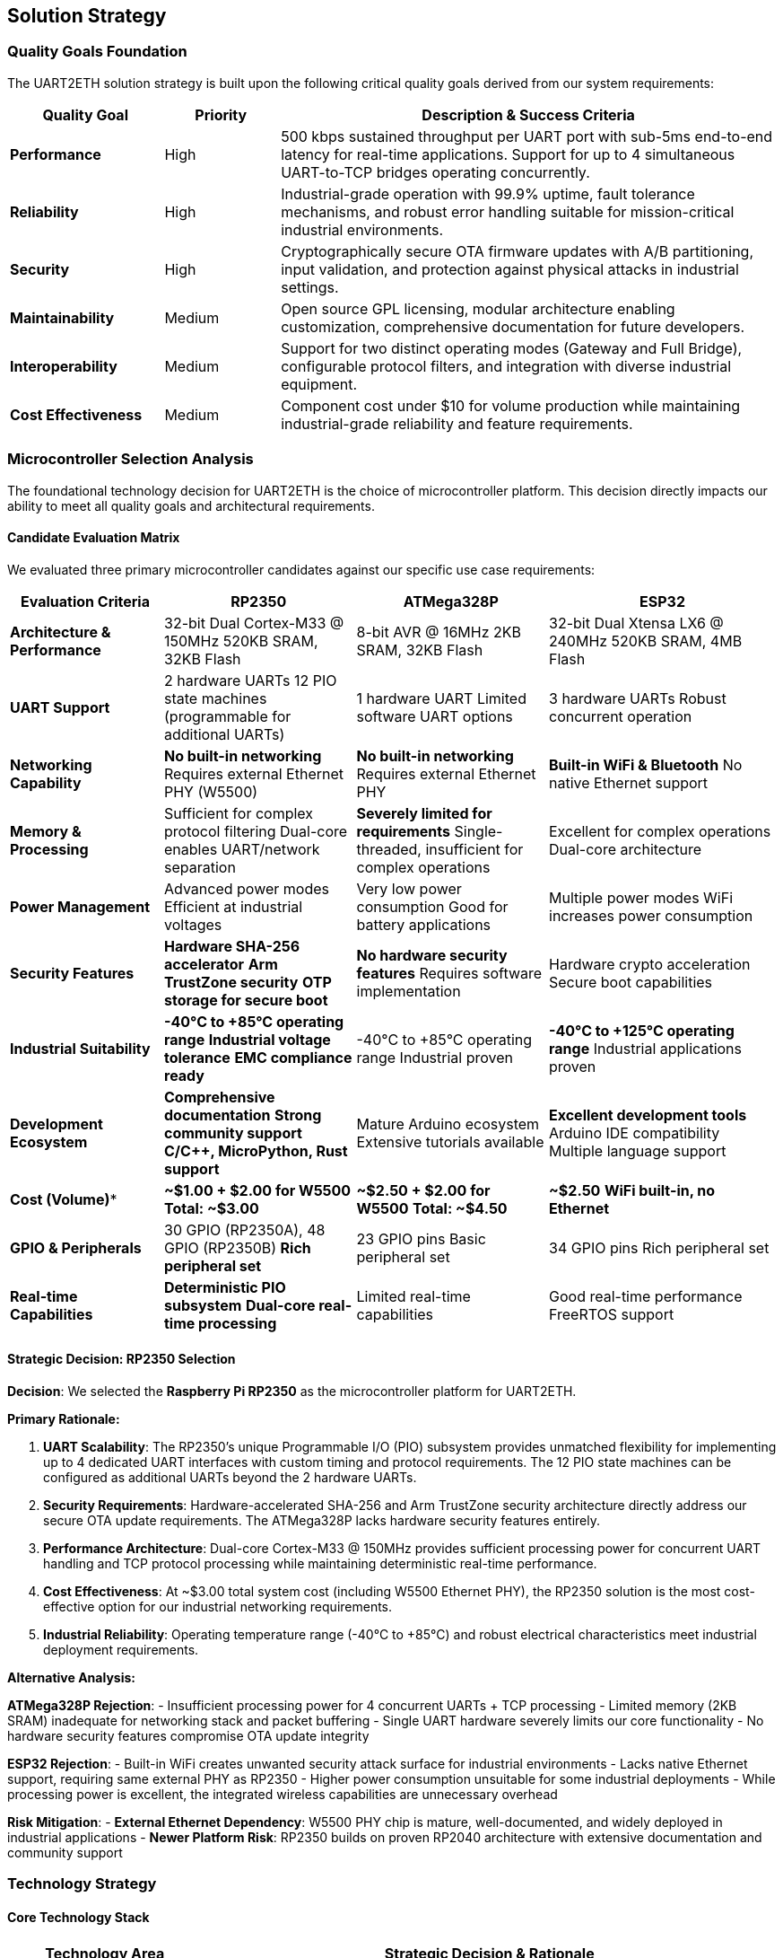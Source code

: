 ifndef::imagesdir[:imagesdir: ../images]

[[section-solution-strategy]]
== Solution Strategy

ifdef::arc42help[]
[role="arc42help"]
****
.Contents
A short summary and explanation of the fundamental decisions and solution strategies, that shape system architecture. It includes

* technology decisions
* decisions about the top-level decomposition of the system, e.g. usage of an architectural pattern or design pattern
* decisions on how to achieve key quality goals
* relevant organizational decisions, e.g. selecting a development process or delegating certain tasks to third parties.

.Motivation
These decisions form the cornerstones for your architecture. They are the foundation for many other detailed decisions or implementation rules.

.Form
Keep the explanations of such key decisions short.

Motivate what was decided and why it was decided that way,
based upon problem statement, quality goals and key constraints.
Refer to details in the following sections.


.Further Information

See https://docs.arc42.org/section-4/[Solution Strategy] in the arc42 documentation.

****
endif::arc42help[]

=== Quality Goals Foundation

The UART2ETH solution strategy is built upon the following critical quality goals derived from our system requirements:

[cols="20,15,65"]
|===
| Quality Goal | Priority | Description & Success Criteria

| *Performance*
| High
| 500 kbps sustained throughput per UART port with sub-5ms end-to-end latency for real-time applications. Support for up to 4 simultaneous UART-to-TCP bridges operating concurrently.

| *Reliability*
| High  
| Industrial-grade operation with 99.9% uptime, fault tolerance mechanisms, and robust error handling suitable for mission-critical industrial environments.

| *Security*
| High
| Cryptographically secure OTA firmware updates with A/B partitioning, input validation, and protection against physical attacks in industrial settings.

| *Maintainability*
| Medium
| Open source GPL licensing, modular architecture enabling customization, comprehensive documentation for future developers.

| *Interoperability*
| Medium
| Support for two distinct operating modes (Gateway and Full Bridge), configurable protocol filters, and integration with diverse industrial equipment.

| *Cost Effectiveness*
| Medium
| Component cost under $10 for volume production while maintaining industrial-grade reliability and feature requirements.

|===

=== Microcontroller Selection Analysis

The foundational technology decision for UART2ETH is the choice of microcontroller platform. This decision directly impacts our ability to meet all quality goals and architectural requirements.

==== Candidate Evaluation Matrix

We evaluated three primary microcontroller candidates against our specific use case requirements:

[cols="20,25,25,30"]
|===
| **Evaluation Criteria** | **RP2350** | **ATMega328P** | **ESP32**

| *Architecture & Performance*
| 32-bit Dual Cortex-M33 @ 150MHz
520KB SRAM, 32KB Flash
| 8-bit AVR @ 16MHz
2KB SRAM, 32KB Flash
| 32-bit Dual Xtensa LX6 @ 240MHz
520KB SRAM, 4MB Flash

| *UART Support*
| 2 hardware UARTs
12 PIO state machines (programmable for additional UARTs)
| 1 hardware UART
Limited software UART options
| 3 hardware UARTs
Robust concurrent operation

| *Networking Capability*
| **No built-in networking**
Requires external Ethernet PHY (W5500)
| **No built-in networking**
Requires external Ethernet PHY
| **Built-in WiFi & Bluetooth**
No native Ethernet support

| *Memory & Processing*
| Sufficient for complex protocol filtering
Dual-core enables UART/network separation
| **Severely limited for requirements**
Single-threaded, insufficient for complex operations
| Excellent for complex operations
Dual-core architecture

| *Power Management*
| Advanced power modes
Efficient at industrial voltages
| Very low power consumption
Good for battery applications
| Multiple power modes
WiFi increases power consumption

| *Security Features*
| **Hardware SHA-256 accelerator**
**Arm TrustZone security**
**OTP storage for secure boot**
| **No hardware security features**
Requires software implementation
| Hardware crypto acceleration
Secure boot capabilities

| *Industrial Suitability*
| **-40°C to +85°C operating range**
**Industrial voltage tolerance**
**EMC compliance ready**
| -40°C to +85°C operating range
Industrial proven
| **-40°C to +125°C operating range**
Industrial applications proven

| *Development Ecosystem*
| **Comprehensive documentation**
**Strong community support**
**C/C++, MicroPython, Rust support**
| Mature Arduino ecosystem
Extensive tutorials available
| **Excellent development tools**
Arduino IDE compatibility
Multiple language support

| *Cost (Volume)**
| **~$1.00 + $2.00 for W5500**
**Total: ~$3.00**
| **~$2.50 + $2.00 for W5500**
**Total: ~$4.50**
| **~$2.50**
**WiFi built-in, no Ethernet**

| *GPIO & Peripherals*
| 30 GPIO (RP2350A), 48 GPIO (RP2350B)
**Rich peripheral set**
| 23 GPIO pins
Basic peripheral set
| 34 GPIO pins
Rich peripheral set

| *Real-time Capabilities*
| **Deterministic PIO subsystem**
**Dual-core real-time processing**
| Limited real-time capabilities
| Good real-time performance
FreeRTOS support

|===

==== Strategic Decision: RP2350 Selection

**Decision**: We selected the **Raspberry Pi RP2350** as the microcontroller platform for UART2ETH.

**Primary Rationale:**

. **UART Scalability**: The RP2350's unique Programmable I/O (PIO) subsystem provides unmatched flexibility for implementing up to 4 dedicated UART interfaces with custom timing and protocol requirements. The 12 PIO state machines can be configured as additional UARTs beyond the 2 hardware UARTs.

. **Security Requirements**: Hardware-accelerated SHA-256 and Arm TrustZone security architecture directly address our secure OTA update requirements. The ATMega328P lacks hardware security features entirely.

. **Performance Architecture**: Dual-core Cortex-M33 @ 150MHz provides sufficient processing power for concurrent UART handling and TCP protocol processing while maintaining deterministic real-time performance.

. **Cost Effectiveness**: At ~$3.00 total system cost (including W5500 Ethernet PHY), the RP2350 solution is the most cost-effective option for our industrial networking requirements.

. **Industrial Reliability**: Operating temperature range (-40°C to +85°C) and robust electrical characteristics meet industrial deployment requirements.

**Alternative Analysis:**

*ATMega328P Rejection*:
- Insufficient processing power for 4 concurrent UARTs + TCP processing
- Limited memory (2KB SRAM) inadequate for networking stack and packet buffering  
- Single UART hardware severely limits our core functionality
- No hardware security features compromise OTA update integrity

*ESP32 Rejection*:
- Built-in WiFi creates unwanted security attack surface for industrial environments
- Lacks native Ethernet support, requiring same external PHY as RP2350
- Higher power consumption unsuitable for some industrial deployments
- While processing power is excellent, the integrated wireless capabilities are unnecessary overhead

**Risk Mitigation**:
- *External Ethernet Dependency*: W5500 PHY chip is mature, well-documented, and widely deployed in industrial applications
- *Newer Platform Risk*: RP2350 builds on proven RP2040 architecture with extensive documentation and community support

=== Technology Strategy

==== Core Technology Stack

[cols="25,75"]
|===
| Technology Area | Strategic Decision & Rationale

| *Microcontroller Platform*
| **RP2350 (Dual Cortex-M33 @ 150MHz)** - Provides optimal balance of performance, cost, security features, and GPIO flexibility for our 4-UART requirements

| *Networking Hardware*
| **WIZnet W5500 Ethernet Controller** - Hardware TCP/IP stack offloads networking processing from main CPU, proven industrial reliability, SPI interface

| *Development Framework*
| **Pico SDK (C/C++)** - Official Raspberry Pi SDK provides direct hardware access, real-time performance, comprehensive documentation and examples

| *UART Implementation*
| **Hybrid Hardware + PIO UARTs** - 2 hardware UARTs for primary connections, PIO state machines for additional UARTs with custom protocol timing

| *Protocol Architecture*
| **Pluggable Filter Framework** - Modular protocol filter system allowing custom packet processing and optimization without core system changes

| *Security Implementation*
| **Hardware-accelerated cryptography** - RP2350 SHA-256 acceleration for firmware signature verification, TrustZone for secure boot process

| *Memory Management*
| **Static allocation with ringbuffers** - Predictable memory usage, real-time performance, efficient buffering for UART and network data

|===

==== Architectural Patterns and Design Principles

**Dual-Core Architecture Strategy:**

[plantuml, dual-core-strategy, svg]
----
@startuml
!theme plain
skinparam backgroundColor transparent

title RP2350 Dual-Core Architecture Strategy

rectangle "Core 0: Real-time UART Processing" {
  [UART Port 1] -> [Protocol Filter 1]
  [UART Port 2] -> [Protocol Filter 2]
  [PIO UART 3] -> [Protocol Filter 3]
  [PIO UART 4] -> [Protocol Filter 4]
  [Protocol Filter 1] -> [Shared Buffer Ring]
  [Protocol Filter 2] -> [Shared Buffer Ring]
  [Protocol Filter 3] -> [Shared Buffer Ring]
  [Protocol Filter 4] -> [Shared Buffer Ring]
}

rectangle "Core 1: Network & Management" {
  [Shared Buffer Ring] -> [TCP Socket Manager]
  [TCP Socket Manager] -> [W5500 Ethernet Controller]
  [OTA Update Manager] -> [Firmware Verification]
  [Configuration Manager] -> [Web Interface]
}

note right of [Shared Buffer Ring] : Lock-free ring buffers\nfor inter-core communication

@enduml
----

**Key Design Patterns:**

. **Producer-Consumer Pattern**: Core 0 produces processed UART data, Core 1 consumes for network transmission
. **Plugin Architecture**: Protocol filters as loadable modules for different serial protocols  
. **State Machine Pattern**: Connection state management for TCP sockets and UART sessions
. **Observer Pattern**: Event-driven configuration updates and status monitoring

=== Quality Achievement Strategy

==== Performance Implementation

[cols="25,40,35"]
|===
| Performance Requirement | Architectural Mechanism | Validation Approach

| *500 kbps UART throughput*
| Hardware UARTs + optimized PIO programs, DMA transfers, zero-copy buffer management
| Automated throughput testing, oscilloscope signal validation

| *Sub-5ms end-to-end latency*
| Dedicated real-time core, interrupt-driven processing, minimal buffering for latency-critical data
| Real-time latency measurement, timing analysis

| *4 concurrent UART bridges*
| Dual-core separation, independent PIO state machines, lock-free inter-core communication
| Stress testing with all 4 ports active simultaneously

| *Network efficiency*
| Hardware TCP/IP stack (W5500), protocol filtering to reduce packet overhead, configurable buffering
| Network traffic analysis, bandwidth utilization monitoring

|===

==== Security Implementation Strategy

**Secure OTA Update Architecture:**

[plantuml, secure-ota-strategy, svg]
----
@startuml
!theme plain
skinparam backgroundColor transparent

title Secure OTA Update Strategy

rectangle "Firmware Server" {
  [Firmware Build] -> [Digital Signature]
  [Digital Signature] -> [Encrypted Package]
}

rectangle "UART2ETH Device" {
  rectangle "Partition A (Active)" {
    [Running Firmware A] 
  }
  
  rectangle "Partition B (Update)" {
    [Downloaded Firmware B]
  }
  
  [SHA-256 Hardware] -> [Signature Verification]
  [Signature Verification] -> [Partition Switch]
  [TrustZone Security] -> [Secure Boot]
}

[Encrypted Package] -> [Downloaded Firmware B] : HTTPS Download
[Downloaded Firmware B] -> [SHA-256 Hardware] : Verify Integrity
[Partition Switch] -> [Running Firmware A] : Atomic Switch
[Secure Boot] -> [Running Firmware A] : Boot Validation

note bottom : Rollback capability if\nnew firmware fails validation

@enduml
----

**Security Mechanisms:**

. **Hardware Cryptography**: RP2350 SHA-256 accelerator for firmware signature verification
. **A/B Partitioning**: Atomic firmware updates with automatic rollback on failure
. **Secure Boot**: TrustZone-based boot process with firmware integrity verification
. **Input Validation**: All network and UART inputs validated against buffer overflows
. **Access Control**: Configuration interfaces protected with authentication

==== Reliability Implementation

[cols="30,70"]
|===
| Reliability Mechanism | Implementation Strategy

| *Fault Detection*
| Watchdog timers, CRC checks on critical data structures, health monitoring of all subsystems

| *Error Recovery*
| Automatic UART/TCP connection re-establishment, graceful degradation when individual ports fail

| *Data Integrity*
| End-to-end checksums, duplicate detection, ordered delivery guarantees for critical protocols

| *System Monitoring*
| Real-time status reporting, diagnostic interfaces, comprehensive logging for troubleshooting

| *Graceful Degradation*
| Individual UART ports can fail without affecting others, network issues don't impact local UART operation

|===

=== Implementation Strategy

==== Development Approach

[cols="25,75"]
|===
| Implementation Aspect | Strategy & Rationale

| *Development Methodology*
| **Test-Driven Development with continuous integration** - Critical for industrial reliability, extensive automated testing at component and system levels

| *Modular Architecture*
| **Component-based design** - Protocol filters, UART drivers, network stack as independent modules enabling parallel development and testing

| *Hardware Abstraction*
| **HAL-based design** - Hardware abstraction layer enables unit testing and future platform migration while maintaining real-time performance

| *Configuration Management*
| **Runtime configuration with persistence** - Web-based configuration interface with EEPROM storage, enabling field deployment without recompilation

|===

==== Implementation Phases

[plantuml, implementation-phases, svg]
----
@startuml
!theme plain
skinparam backgroundColor transparent

title Implementation Roadmap

rectangle "Phase 1: Foundation (Weeks 0-6)" {
  [RP2350 Hardware Setup] --> [W5500 Integration]
  [W5500 Integration] --> [Basic UART + TCP Bridge]
}

rectangle "Phase 2: Core Features (Weeks 6-12)" {
  [Multi-UART Support] --> [Protocol Filter Framework]
  [Protocol Filter Framework] --> [Web Configuration Interface]
}

rectangle "Phase 3: Advanced Features (Weeks 12-18)" {
  [Secure OTA Updates] --> [Performance Optimization]
  [Performance Optimization] --> [Industrial Testing & Certification]
}

[Basic UART + TCP Bridge] ..> [Multi-UART Support] : Phase Transition
[Web Configuration Interface] ..> [Secure OTA Updates] : Phase Transition

@enduml
----

**Phase 1 Success Criteria:**
- Single UART-to-TCP bridge operational
- W5500 Ethernet controller fully integrated
- Basic throughput testing (100 kbps minimum)

**Phase 2 Success Criteria:**
- All 4 UART ports operational simultaneously
- Protocol filter framework with 2 example filters
- Web-based configuration functional

**Phase 3 Success Criteria:**
- Secure OTA updates with A/B partitioning
- Full 500 kbps throughput achieved
- Industrial environmental testing completed

=== Strategic Decisions and Trade-offs

==== Major Architectural Decisions

[cols="30,35,35"]
|===
| Decision | Rationale | Trade-offs Accepted

| *External Ethernet PHY (W5500)*
| Hardware TCP/IP stack reduces CPU load, proven industrial reliability, simplifies networking code
| Additional BOM cost (+$2), extra PCB complexity, dependency on external component

| *Dual-core separation*
| Real-time UART processing isolated from network stack, deterministic performance, parallel processing
| Inter-core communication complexity, careful synchronization required

| *PIO for additional UARTs*
| RP2350 unique capability, flexible timing, cost-effective vs additional UART chips
| Custom development effort, PIO programming complexity vs standard UART libraries

| *Static memory allocation*
| Predictable behavior, no fragmentation, real-time guarantees, industrial reliability
| Higher memory usage, compile-time memory planning, less flexible than dynamic allocation

| *GPL open source licensing*
| Community contributions, transparency for security auditing, competitive advantage
| Competitors can use our innovations, potential customer licensing concerns

|===

=== Risk Assessment and Mitigation

==== Strategic Risks

[cols="25,20,25,30"]
|===
| Risk | Probability | Impact | Mitigation Strategy

| *RP2350 supply chain*
| Low
| High
| Multiple supplier relationships, stockpile critical components, design for alternative MCU if needed

| *W5500 discontinuation*
| Low
| Medium
| Alternative Ethernet PHY options exist (ENC28J60, KSZ8081), modular design enables replacement

| *Performance requirements*
| Medium
| High
| Early prototyping and testing, performance benchmarking at each development phase

| *Industrial certification*
| Medium
| Medium
| Early engagement with certification bodies, design for compliance from start

| *Real-time determinism*
| Low
| High
| Dedicated real-time core, extensive timing analysis, automated regression testing

|===

=== Architecture Evolution Strategy

==== Planned Evolution Path

. **Enhanced Protocol Support**: Additional protocol filters for Modbus, DNP3, and other industrial protocols
. **Advanced Security**: HSM integration, certificate-based authentication, encrypted communication channels  
. **Performance Scaling**: Optimization for higher UART speeds, additional parallel processing
. **Cloud Integration**: Optional cloud connectivity for remote monitoring and management
. **Edge Computing**: Local data processing and analytics capabilities

==== Future Platform Considerations

The modular architecture enables future migration to higher-performance platforms while preserving the core design:

- **RP2354 (with integrated flash)**: Direct upgrade path with 2MB on-chip flash
- **Cortex-M7 platforms**: For applications requiring higher processing power
- **RISC-V alternatives**: Long-term open hardware strategy

=== Conclusion

The RP2350-based solution strategy provides an optimal balance of performance, cost, security, and industrial reliability for the UART2ETH system. The key strategic decisions—RP2350 selection, external Ethernet PHY, dual-core architecture, and modular design—directly address our quality goals while maintaining cost-effectiveness and future flexibility.

This strategy positions UART2ETH as a competitive, reliable, and maintainable solution for industrial UART-to-Ethernet bridging applications, with a clear evolution path for future enhancements and market requirements.